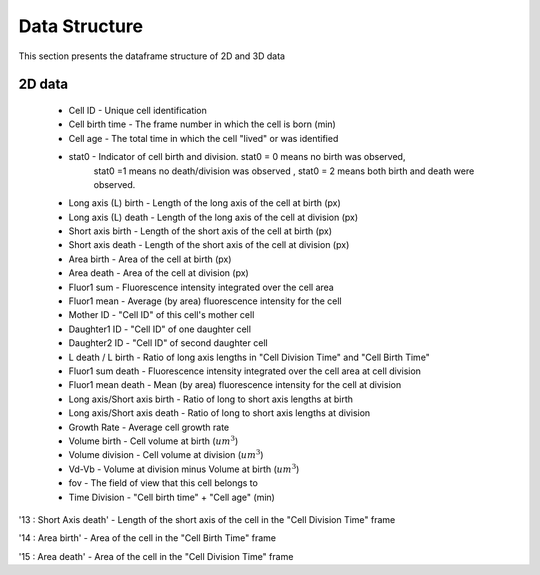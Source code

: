 Data Structure
===============

.. _data:

This section presents the dataframe structure of 2D and 3D data

2D data
--------

 * Cell ID - Unique cell identification
 * Cell birth time - The frame number in which the cell is born (min)
 * Cell age - The total time in which the cell "lived" or was identified
 * stat0 - Indicator of cell birth and division. stat0 = 0 means no birth was observed, 
           stat0 =1 means no death/division was observed , stat0 = 2 means both birth 
           and death were observed.
 * Long axis (L) birth - Length of the long axis of the cell at birth (px)
 * Long axis (L) death - Length of the long axis of the cell at division (px)
 * Short axis birth - Length of the short axis of the cell at birth (px)
 * Short axis death - Length of the short axis of the cell at division (px)
 * Area birth - Area of the cell at birth (px)
 * Area death - Area of the cell at division (px)
 * Fluor1 sum - Fluorescence intensity integrated over the cell area
 * Fluor1 mean - Average (by area) fluorescence intensity for the cell
 * Mother ID - "Cell ID" of this cell's mother cell
 * Daughter1 ID - "Cell ID" of one daughter cell
 * Daughter2 ID - "Cell ID" of second daughter cell
 * L death / L birth - Ratio of long axis lengths in "Cell Division Time" and "Cell Birth Time"
 * Fluor1 sum death - Fluorescence intensity integrated over the cell area at cell division
 * Fluor1 mean death - Mean (by area) fluorescence intensity for the cell at division
 * Long axis/Short axis birth - Ratio of long to short axis lengths at birth
 * Long axis/Short axis death - Ratio of long to short axis lengths at division
 * Growth Rate - Average cell growth rate
 * Volume birth - Cell volume at birth (:math:`um^3`)
 * Volume division - Cell volume at division (:math:`um^3`)
 * Vd-Vb - Volume at division minus Volume at birth (:math:`um^3`)
 * fov - The field of view that this cell belongs to
 * Time Division - "Cell birth time" + "Cell age" (min)




'13 : Short Axis death' - Length of the short axis of the cell in the "Cell Division Time" frame

'14 : Area birth' - Area of the cell in the "Cell Birth Time" frame

'15 : Area death' - Area of the cell in the "Cell Division Time" frame